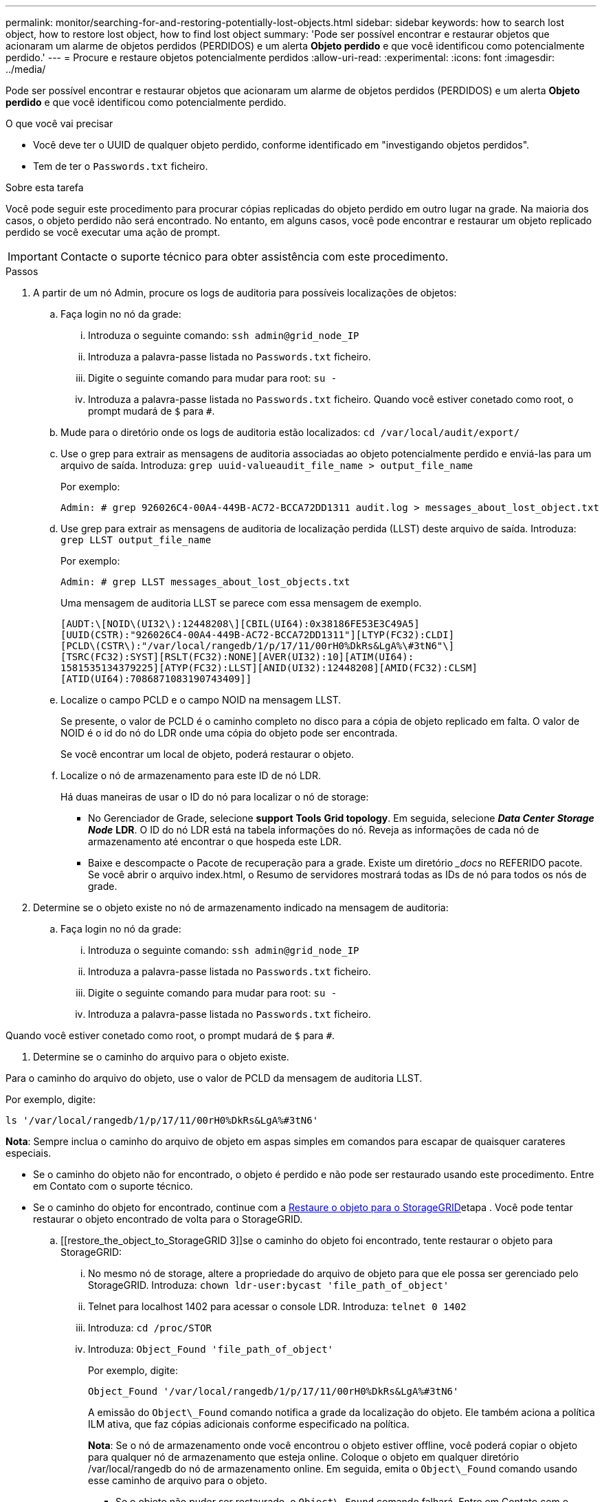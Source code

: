---
permalink: monitor/searching-for-and-restoring-potentially-lost-objects.html 
sidebar: sidebar 
keywords: how to search lost object, how to restore lost object, how to find lost object 
summary: 'Pode ser possível encontrar e restaurar objetos que acionaram um alarme de objetos perdidos (PERDIDOS) e um alerta *Objeto perdido* e que você identificou como potencialmente perdido.' 
---
= Procure e restaure objetos potencialmente perdidos
:allow-uri-read: 
:experimental: 
:icons: font
:imagesdir: ../media/


[role="lead"]
Pode ser possível encontrar e restaurar objetos que acionaram um alarme de objetos perdidos (PERDIDOS) e um alerta *Objeto perdido* e que você identificou como potencialmente perdido.

.O que você vai precisar
* Você deve ter o UUID de qualquer objeto perdido, conforme identificado em "investigando objetos perdidos".
* Tem de ter o `Passwords.txt` ficheiro.


.Sobre esta tarefa
Você pode seguir este procedimento para procurar cópias replicadas do objeto perdido em outro lugar na grade. Na maioria dos casos, o objeto perdido não será encontrado. No entanto, em alguns casos, você pode encontrar e restaurar um objeto replicado perdido se você executar uma ação de prompt.


IMPORTANT: Contacte o suporte técnico para obter assistência com este procedimento.

.Passos
. A partir de um nó Admin, procure os logs de auditoria para possíveis localizações de objetos:
+
.. Faça login no nó da grade:
+
... Introduza o seguinte comando: `ssh admin@grid_node_IP`
... Introduza a palavra-passe listada no `Passwords.txt` ficheiro.
... Digite o seguinte comando para mudar para root: `su -`
... Introduza a palavra-passe listada no `Passwords.txt` ficheiro. Quando você estiver conetado como root, o prompt mudará de `$` para `#`.


.. Mude para o diretório onde os logs de auditoria estão localizados: `cd /var/local/audit/export/`
.. Use o grep para extrair as mensagens de auditoria associadas ao objeto potencialmente perdido e enviá-las para um arquivo de saída. Introduza: `grep uuid-valueaudit_file_name > output_file_name`
+
Por exemplo:

+
[listing]
----
Admin: # grep 926026C4-00A4-449B-AC72-BCCA72DD1311 audit.log > messages_about_lost_object.txt
----
.. Use grep para extrair as mensagens de auditoria de localização perdida (LLST) deste arquivo de saída. Introduza: `grep LLST output_file_name`
+
Por exemplo:

+
[listing]
----
Admin: # grep LLST messages_about_lost_objects.txt
----
+
Uma mensagem de auditoria LLST se parece com essa mensagem de exemplo.

+
[listing]
----
[AUDT:\[NOID\(UI32\):12448208\][CBIL(UI64):0x38186FE53E3C49A5]
[UUID(CSTR):"926026C4-00A4-449B-AC72-BCCA72DD1311"][LTYP(FC32):CLDI]
[PCLD\(CSTR\):"/var/local/rangedb/1/p/17/11/00rH0%DkRs&LgA%\#3tN6"\]
[TSRC(FC32):SYST][RSLT(FC32):NONE][AVER(UI32):10][ATIM(UI64):
1581535134379225][ATYP(FC32):LLST][ANID(UI32):12448208][AMID(FC32):CLSM]
[ATID(UI64):7086871083190743409]]
----
.. Localize o campo PCLD e o campo NOID na mensagem LLST.
+
Se presente, o valor de PCLD é o caminho completo no disco para a cópia de objeto replicado em falta. O valor de NOID é o id do nó do LDR onde uma cópia do objeto pode ser encontrada.

+
Se você encontrar um local de objeto, poderá restaurar o objeto.

.. Localize o nó de armazenamento para este ID de nó LDR.
+
Há duas maneiras de usar o ID do nó para localizar o nó de storage:

+
*** No Gerenciador de Grade, selecione *support* *Tools* *Grid topology*. Em seguida, selecione *_Data Center_* *_Storage Node_* *LDR*. O ID do nó LDR está na tabela informações do nó. Reveja as informações de cada nó de armazenamento até encontrar o que hospeda este LDR.
*** Baixe e descompacte o Pacote de recuperação para a grade. Existe um diretório __docs_ no REFERIDO pacote. Se você abrir o arquivo index.html, o Resumo de servidores mostrará todas as IDs de nó para todos os nós de grade.




. Determine se o objeto existe no nó de armazenamento indicado na mensagem de auditoria:
+
.. Faça login no nó da grade:
+
... Introduza o seguinte comando: `ssh admin@grid_node_IP`
... Introduza a palavra-passe listada no `Passwords.txt` ficheiro.
... Digite o seguinte comando para mudar para root: `su -`
... Introduza a palavra-passe listada no `Passwords.txt` ficheiro.






Quando você estiver conetado como root, o prompt mudará de `$` para `#`.

. Determine se o caminho do arquivo para o objeto existe.


Para o caminho do arquivo do objeto, use o valor de PCLD da mensagem de auditoria LLST.

Por exemplo, digite:

[listing]
----
ls '/var/local/rangedb/1/p/17/11/00rH0%DkRs&LgA%#3tN6'
----
*Nota*: Sempre inclua o caminho do arquivo de objeto em aspas simples em comandos para escapar de quaisquer carateres especiais.

* Se o caminho do objeto não for encontrado, o objeto é perdido e não pode ser restaurado usando este procedimento. Entre em Contato com o suporte técnico.
* Se o caminho do objeto for encontrado, continue com a <<restore_the_object_to_StorageGRID,Restaure o objeto para o StorageGRID>>etapa . Você pode tentar restaurar o objeto encontrado de volta para o StorageGRID.
+
.. [[restore_the_object_to_StorageGRID 3]]se o caminho do objeto foi encontrado, tente restaurar o objeto para StorageGRID:
+
... No mesmo nó de storage, altere a propriedade do arquivo de objeto para que ele possa ser gerenciado pelo StorageGRID. Introduza: `chown ldr-user:bycast 'file_path_of_object'`
... Telnet para localhost 1402 para acessar o console LDR. Introduza: `telnet 0 1402`
... Introduza: `cd /proc/STOR`
... Introduza: `Object_Found 'file_path_of_object'`
+
Por exemplo, digite:

+
[listing]
----
Object_Found '/var/local/rangedb/1/p/17/11/00rH0%DkRs&LgA%#3tN6'
----
+
A emissão do `Object\_Found` comando notifica a grade da localização do objeto. Ele também aciona a política ILM ativa, que faz cópias adicionais conforme especificado na política.





+
*Nota*: Se o nó de armazenamento onde você encontrou o objeto estiver offline, você poderá copiar o objeto para qualquer nó de armazenamento que esteja online. Coloque o objeto em qualquer diretório /var/local/rangedb do nó de armazenamento online. Em seguida, emita o `Object\_Found` comando usando esse caminho de arquivo para o objeto.

+
** Se o objeto não puder ser restaurado, o `Object\_Found` comando falhará. Entre em Contato com o suporte técnico.
** Se o objeto foi restaurado com sucesso para o StorageGRID, uma mensagem de sucesso será exibida. Por exemplo:
+
[listing]
----
ade 12448208: /proc/STOR > Object_Found '/var/local/rangedb/1/p/17/11/00rH0%DkRs&LgA%#3tN6'

ade 12448208: /proc/STOR > Object found succeeded.
First packet of file was valid. Extracted key: 38186FE53E3C49A5
Renamed '/var/local/rangedb/1/p/17/11/00rH0%DkRs&LgA%#3tN6' to '/var/local/rangedb/1/p/17/11/00rH0%DkRt78Ila#3udu'
----
+
Avance para o passo <<verify_that_new_locations_were_created,Verifique se foram criados novos locais>>

+
... [[verify_that_new_locations_were_created, start 4]]se o objeto foi restaurado com sucesso para o StorageGRID, verifique se novos locais foram criados.
+
.... Introduza: `cd /proc/OBRP`
.... Introduza: `ObjectByUUID UUID_value`








O exemplo a seguir mostra que há dois locais para o objeto com UUID 926026C4-00A4-449B-AC72-BCCA72DD1311.

[listing]
----
ade 12448208: /proc/OBRP > ObjectByUUID 926026C4-00A4-449B-AC72-BCCA72DD1311

{
    "TYPE(Object Type)": "Data object",
    "CHND(Content handle)": "926026C4-00A4-449B-AC72-BCCA72DD1311",
    "NAME": "cats",
    "CBID": "0x38186FE53E3C49A5",
    "PHND(Parent handle, UUID)": "221CABD0-4D9D-11EA-89C3-ACBB00BB82DD",
    "PPTH(Parent path)": "source",
    "META": {
        "BASE(Protocol metadata)": {
            "PAWS(S3 protocol version)": "2",
            "ACCT(S3 account ID)": "44084621669730638018",
            "*ctp(HTTP content MIME type)": "binary/octet-stream"
        },
        "BYCB(System metadata)": {
            "CSIZ(Plaintext object size)": "5242880",
            "SHSH(Supplementary Plaintext hash)": "MD5D 0xBAC2A2617C1DFF7E959A76731E6EAF5E",
            "BSIZ(Content block size)": "5252084",
            "CVER(Content block version)": "196612",
            "CTME(Object store begin timestamp)": "2020-02-12T19:16:10.983000",
            "MTME(Object store modified timestamp)": "2020-02-12T19:16:10.983000",
            "ITME": "1581534970983000"
        },
        "CMSM": {
            "LATM(Object last access time)": "2020-02-12T19:16:10.983000"
        },
        "AWS3": {
            "LOCC": "us-east-1"
        }
    },
    "CLCO\(Locations\)": \[
        \{
            "Location Type": "CLDI\(Location online\)",
            "NOID\(Node ID\)": "12448208",
            "VOLI\(Volume ID\)": "3222345473",
            "Object File Path": "/var/local/rangedb/1/p/17/11/00rH0%DkRt78Ila\#3udu",
            "LTIM\(Location timestamp\)": "2020-02-12T19:36:17.880569"
        \},
        \{
            "Location Type": "CLDI\(Location online\)",
            "NOID\(Node ID\)": "12288733",
            "VOLI\(Volume ID\)": "3222345984",
            "Object File Path": "/var/local/rangedb/0/p/19/11/00rH0%DkRt78Rrb\#3s;L",
            "LTIM\(Location timestamp\)": "2020-02-12T19:36:17.934425"
        }
    ]
}
----
. Saia da consola LDR. Introduza: `exit`
+
.. Em um nó Admin, pesquise os logs de auditoria para a mensagem de auditoria ORLM para este objeto para confirmar que o gerenciamento do ciclo de vida das informações (ILM) colocou cópias conforme necessário.


. Faça login no nó da grade:
+
.. Introduza o seguinte comando: `ssh admin@grid_node_IP`
.. Introduza a palavra-passe listada no `Passwords.txt` ficheiro.
.. Digite o seguinte comando para mudar para root: `su -`
.. Introduza a palavra-passe listada no `Passwords.txt` ficheiro. Quando você estiver conetado como root, o prompt mudará de `$` para `#`.


. Mude para o diretório onde os logs de auditoria estão localizados: `cd /var/local/audit/export/`
. Use grep para extrair as mensagens de auditoria associadas ao objeto para um arquivo de saída. Introduza: `grep uuid-valueaudit_file_name > output_file_name`
+
Por exemplo:

+
[listing]
----
Admin: # grep 926026C4-00A4-449B-AC72-BCCA72DD1311 audit.log > messages_about_restored_object.txt
----
. Use o grep para extrair as mensagens de auditoria regras de objeto atendidas (ORLM) deste arquivo de saída. Introduza: `grep ORLM output_file_name`
+
Por exemplo:

+
[listing]
----
Admin: # grep ORLM messages_about_restored_object.txt
----
+
Uma mensagem de auditoria ORLM se parece com essa mensagem de exemplo.

+
[listing]
----
[AUDT:[CBID(UI64):0x38186FE53E3C49A5][RULE(CSTR):"Make 2 Copies"]
[STAT(FC32):DONE][CSIZ(UI64):0][UUID(CSTR):"926026C4-00A4-449B-AC72-BCCA72DD1311"]
[LOCS(CSTR):"**CLDI 12828634 2148730112**, CLDI 12745543 2147552014"]
[RSLT(FC32):SUCS][AVER(UI32):10][ATYP(FC32):ORLM][ATIM(UI64):1563398230669]
[ATID(UI64):15494889725796157557][ANID(UI32):13100453][AMID(FC32):BCMS]]
----
. Localize o campo LOCS na mensagem de auditoria.
+
Se presente, o valor de CLDI em LOCS é o ID do nó e o ID do volume onde uma cópia de objeto foi criada. Esta mensagem mostra que o ILM foi aplicado e que duas cópias de objeto foram criadas em dois locais na grade. . Redefina a contagem de objetos perdidos no Gerenciador de Grade.



.Informações relacionadas
xref:investigating-lost-objects.adoc[Investigue objetos perdidos]

xref:resetting-lost-and-missing-object-counts.adoc[Repor contagens de objetos perdidas e em falta]

xref:../audit/index.adoc[Rever registos de auditoria]
